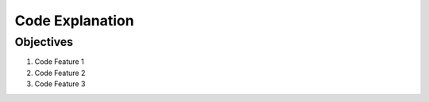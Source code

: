 *****************************
Code Explanation
*****************************

Objectives
===================================

#. Code Feature 1
#. Code Feature 2
#. Code Feature 3



